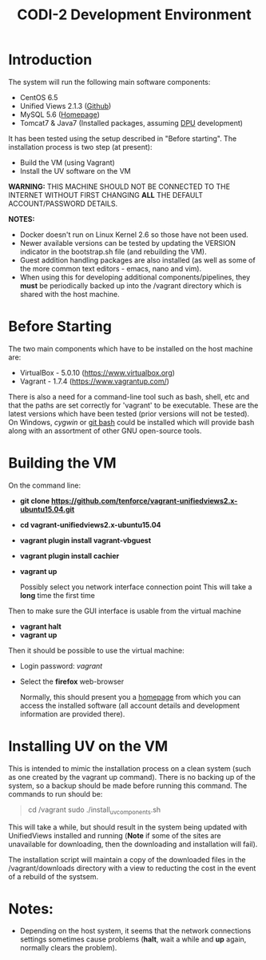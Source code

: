 #+TITLE: CODI-2 Development Environment

* Introduction
The system will run the following main software components:

- CentOS 6.5
- Unified Views 2.1.3 ([[https://github.com/UnifiedViews][Github]])
- MySQL 5.6 ([[https://www.mysql.com][Homepage]])
- Tomcat7 & Java7 (Installed packages, assuming [[https://grips.semantic-web.at/pages/viewpage.action?pageId=50929588][DPU]] development)

It has been tested using the setup described in "Before starting".
The installation process is two step (at present):

- Build the VM (using Vagrant)
- Install the UV software on the VM

*WARNING:* THIS MACHINE SHOULD NOT BE CONNECTED TO THE INTERNET
WITHOUT FIRST CHANGING *ALL* THE DEFAULT ACCOUNT/PASSWORD DETAILS.

*NOTES:*
- Docker doesn't run on Linux Kernel 2.6 so those have not been used.
- Newer available versions can be tested by updating the VERSION
  indicator in the bootstrap.sh file (and rebuilding the VM).
- Guest addition handling packages are also installed (as well as 
  some of the more common text editors - emacs, nano and vim).
- When using this for developing additional components/pipelines, they
  *must* be periodically backed up into the /vagrant directory which
  is shared with the host machine.

* Before Starting

The two main components which have to be installed on the host machine
are:

    - VirtualBox - 5.0.10 (https://www.virtualbox.org)
    - Vagrant - 1.7.4 (https://www.vagrantup.com/)

There is also a need for a command-line tool such as bash, shell, etc
and that the paths are set correctly for 'vagrant' to be
executable. These are the latest versions which have been tested
(prior versions will not be tested). On Windows, [[www.cygwin.org][cygwin]] or [[https://git-for-windows.github.io/][git bash]]
could be installed which will provide bash along with an assortment of
other GNU open-source tools.

* Building the VM

On the command line:

- *git clone https://github.com/tenforce/vagrant-unifiedviews2.x-ubuntu15.04.git*
- *cd vagrant-unifiedviews2.x-ubuntu15.04*
- *vagrant plugin install vagrant-vbguest*
- *vagrant plugin install cachier*
- *vagrant up* 

  Possibly select you network interface connection point This will
  take a *long* time the first time

Then to make sure the GUI interface is usable from the virtual machine

- *vagrant halt*
- *vagrant up*

Then it should be possible to use the virtual machine:
 
- Login password: /vagrant/

- Select the *firefox* web-browser

  Normally, this should present you a [[file:homepage.html][homepage]] from which you can
  access the installed software (all account details and development
  information are provided there).

* Installing UV on the VM
This is intended to mimic the installation process on a clean system
(such as one created by the vagrant up command). There is no backing
up of the system, so a backup should be made before running this
command. The commands to run should be:

#+BEGIN_QUOTE
cd /vagrant
sudo ./install_uv_components.sh
#+END_QUOTE

This will take a while, but should result in the system being updated
with UnifiedViews installed and running (*Note* if some of the sites
are unavailable for downloading, then the downloading and installation
will fail).

The installation script will maintain a copy of the downloaded files
in the /vagrant/downloads directory with a view to reducting the cost
in the event of a rebuild of the systsem.

* Notes:
- Depending on the host system, it seems that the network connections
  settings sometimes cause problems (*halt*, wait a while and *up*
  again, normally clears the problem).
